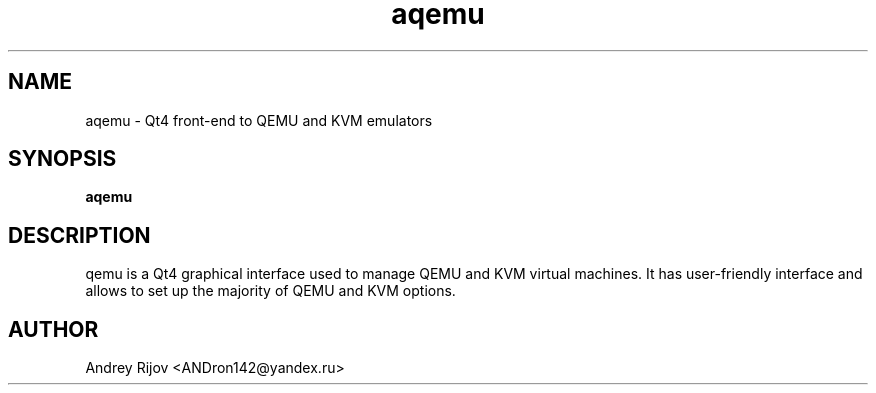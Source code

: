 .\"   Man page for the aqemu project.
.\"
.TH aqemu 1 "June 24, 2009" "v0.7.3"

.SH NAME
aqemu - Qt4 front-end to QEMU and KVM emulators

.SH SYNOPSIS
.B aqemu

.SH DESCRIPTION
\faqemu\fR is a Qt4 graphical interface used to manage QEMU and KVM virtual \
machines.
It has user-friendly interface and allows to set up the majority of QEMU and \
KVM options.

.SH AUTHOR
Andrey Rijov <ANDron142@yandex.ru>
